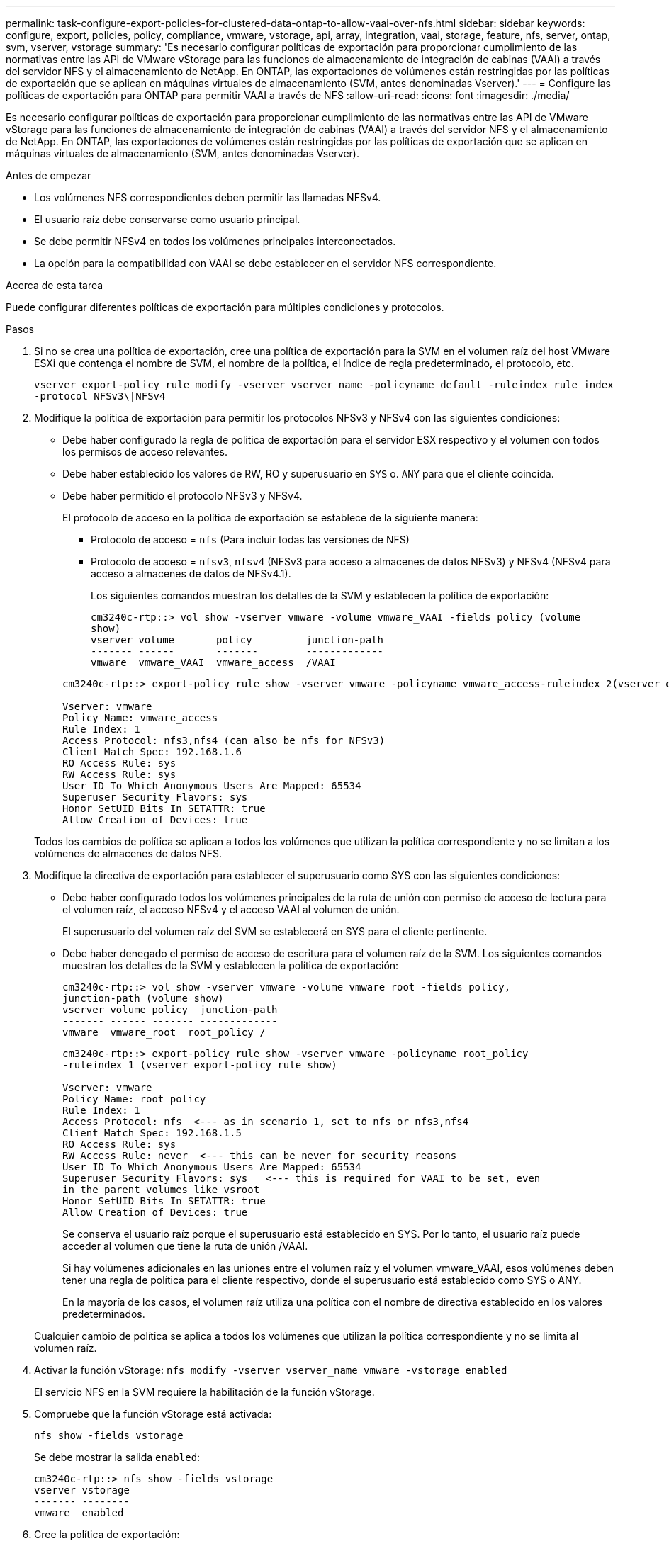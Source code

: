 ---
permalink: task-configure-export-policies-for-clustered-data-ontap-to-allow-vaai-over-nfs.html 
sidebar: sidebar 
keywords: configure, export, policies, policy, compliance, vmware, vstorage, api, array, integration, vaai, storage, feature, nfs, server, ontap, svm, vserver, vstorage 
summary: 'Es necesario configurar políticas de exportación para proporcionar cumplimiento de las normativas entre las API de VMware vStorage para las funciones de almacenamiento de integración de cabinas (VAAI) a través del servidor NFS y el almacenamiento de NetApp. En ONTAP, las exportaciones de volúmenes están restringidas por las políticas de exportación que se aplican en máquinas virtuales de almacenamiento (SVM, antes denominadas Vserver).' 
---
= Configure las políticas de exportación para ONTAP para permitir VAAI a través de NFS
:allow-uri-read: 
:icons: font
:imagesdir: ./media/


[role="lead"]
Es necesario configurar políticas de exportación para proporcionar cumplimiento de las normativas entre las API de VMware vStorage para las funciones de almacenamiento de integración de cabinas (VAAI) a través del servidor NFS y el almacenamiento de NetApp. En ONTAP, las exportaciones de volúmenes están restringidas por las políticas de exportación que se aplican en máquinas virtuales de almacenamiento (SVM, antes denominadas Vserver).

.Antes de empezar
* Los volúmenes NFS correspondientes deben permitir las llamadas NFSv4.
* El usuario raíz debe conservarse como usuario principal.
* Se debe permitir NFSv4 en todos los volúmenes principales interconectados.
* La opción para la compatibilidad con VAAI se debe establecer en el servidor NFS correspondiente.


.Acerca de esta tarea
Puede configurar diferentes políticas de exportación para múltiples condiciones y protocolos.

.Pasos
. Si no se crea una política de exportación, cree una política de exportación para la SVM en el volumen raíz del host VMware ESXi que contenga el nombre de SVM, el nombre de la política, el índice de regla predeterminado, el protocolo, etc.
+
`vserver export-policy rule modify -vserver vserver name -policyname default -ruleindex rule index -protocol NFSv3\|NFSv4`

. Modifique la política de exportación para permitir los protocolos NFSv3 y NFSv4 con las siguientes condiciones:
+
** Debe haber configurado la regla de política de exportación para el servidor ESX respectivo y el volumen con todos los permisos de acceso relevantes.
** Debe haber establecido los valores de RW, RO y superusuario en `SYS` o. `ANY` para que el cliente coincida.
** Debe haber permitido el protocolo NFSv3 y NFSv4.
+
El protocolo de acceso en la política de exportación se establece de la siguiente manera:

+
*** Protocolo de acceso = `nfs` (Para incluir todas las versiones de NFS)
*** Protocolo de acceso = `nfsv3`, `nfsv4` (NFSv3 para acceso a almacenes de datos NFSv3) y NFSv4 (NFSv4 para acceso a almacenes de datos de NFSv4.1).
+
Los siguientes comandos muestran los detalles de la SVM y establecen la política de exportación:

+
[listing]
----
cm3240c-rtp::> vol show -vserver vmware -volume vmware_VAAI -fields policy (volume
show)
vserver volume       policy         junction-path
------- ------       -------        -------------
vmware  vmware_VAAI  vmware_access  /VAAI
----


+
[listing]
----
cm3240c-rtp::> export-policy rule show -vserver vmware -policyname vmware_access-ruleindex 2(vserver export-policy rule show)

Vserver: vmware
Policy Name: vmware_access
Rule Index: 1
Access Protocol: nfs3,nfs4 (can also be nfs for NFSv3)
Client Match Spec: 192.168.1.6
RO Access Rule: sys
RW Access Rule: sys
User ID To Which Anonymous Users Are Mapped: 65534
Superuser Security Flavors: sys
Honor SetUID Bits In SETATTR: true
Allow Creation of Devices: true
----


+
Todos los cambios de política se aplican a todos los volúmenes que utilizan la política correspondiente y no se limitan a los volúmenes de almacenes de datos NFS.

. Modifique la directiva de exportación para establecer el superusuario como SYS con las siguientes condiciones:
+
** Debe haber configurado todos los volúmenes principales de la ruta de unión con permiso de acceso de lectura para el volumen raíz, el acceso NFSv4 y el acceso VAAI al volumen de unión.
+
El superusuario del volumen raíz del SVM se establecerá en SYS para el cliente pertinente.

** Debe haber denegado el permiso de acceso de escritura para el volumen raíz de la SVM. Los siguientes comandos muestran los detalles de la SVM y establecen la política de exportación:
+
[listing]
----
cm3240c-rtp::> vol show -vserver vmware -volume vmware_root -fields policy,
junction-path (volume show)
vserver volume policy  junction-path
------- ------ ------- -------------
vmware  vmware_root  root_policy /
----
+
[listing]
----

cm3240c-rtp::> export-policy rule show -vserver vmware -policyname root_policy
-ruleindex 1 (vserver export-policy rule show)

Vserver: vmware
Policy Name: root_policy
Rule Index: 1
Access Protocol: nfs  <--- as in scenario 1, set to nfs or nfs3,nfs4
Client Match Spec: 192.168.1.5
RO Access Rule: sys
RW Access Rule: never  <--- this can be never for security reasons
User ID To Which Anonymous Users Are Mapped: 65534
Superuser Security Flavors: sys   <--- this is required for VAAI to be set, even
in the parent volumes like vsroot
Honor SetUID Bits In SETATTR: true
Allow Creation of Devices: true
----
+
Se conserva el usuario raíz porque el superusuario está establecido en SYS. Por lo tanto, el usuario raíz puede acceder al volumen que tiene la ruta de unión /VAAI.

+
Si hay volúmenes adicionales en las uniones entre el volumen raíz y el volumen vmware_VAAI, esos volúmenes deben tener una regla de política para el cliente respectivo, donde el superusuario está establecido como SYS o ANY.

+
En la mayoría de los casos, el volumen raíz utiliza una política con el nombre de directiva establecido en los valores predeterminados.

+
Cualquier cambio de política se aplica a todos los volúmenes que utilizan la política correspondiente y no se limita al volumen raíz.



. Activar la función vStorage: `nfs modify -vserver vserver_name vmware -vstorage enabled`
+
El servicio NFS en la SVM requiere la habilitación de la función vStorage.

. Compruebe que la función vStorage está activada:
+
`nfs show -fields vstorage`

+
Se debe mostrar la salida `enabled`:

+
[listing]
----
cm3240c-rtp::> nfs show -fields vstorage
vserver vstorage
------- --------
vmware  enabled
----
. Cree la política de exportación:
+
`vserver export-policy rule create`

+
Los siguientes comandos crean la regla de política de exportación:

+
[listing]
----
User1-vserver2::> protocol export-policy rule create -vserver vs1
-policyname default -clientmatch 0.0.0.0/0 -rorule any -rwrule any -superuser
any -anon 0

User1-vserver2::> export-policy rule show vserver export-policy rule show)
Virtual      Policy          Rule    Access   Client                RO
Server       Name            Index   Protocol Match                 Rule
------------ --------------- ------  -------- --------------------- ---------
vs1          default         1       any      0.0.0.0/0             any

User1-vserver2::>
----
. Muestre la política de exportación:
+
`vserver export-policy show`

+
Los siguientes comandos muestran la política de exportación:

+
[listing]
----
User1-vserver2::> export-policy show (vserver export-policy show)
Virtual Server   Policy Name
---------------  -------------------
vs1              default
----

